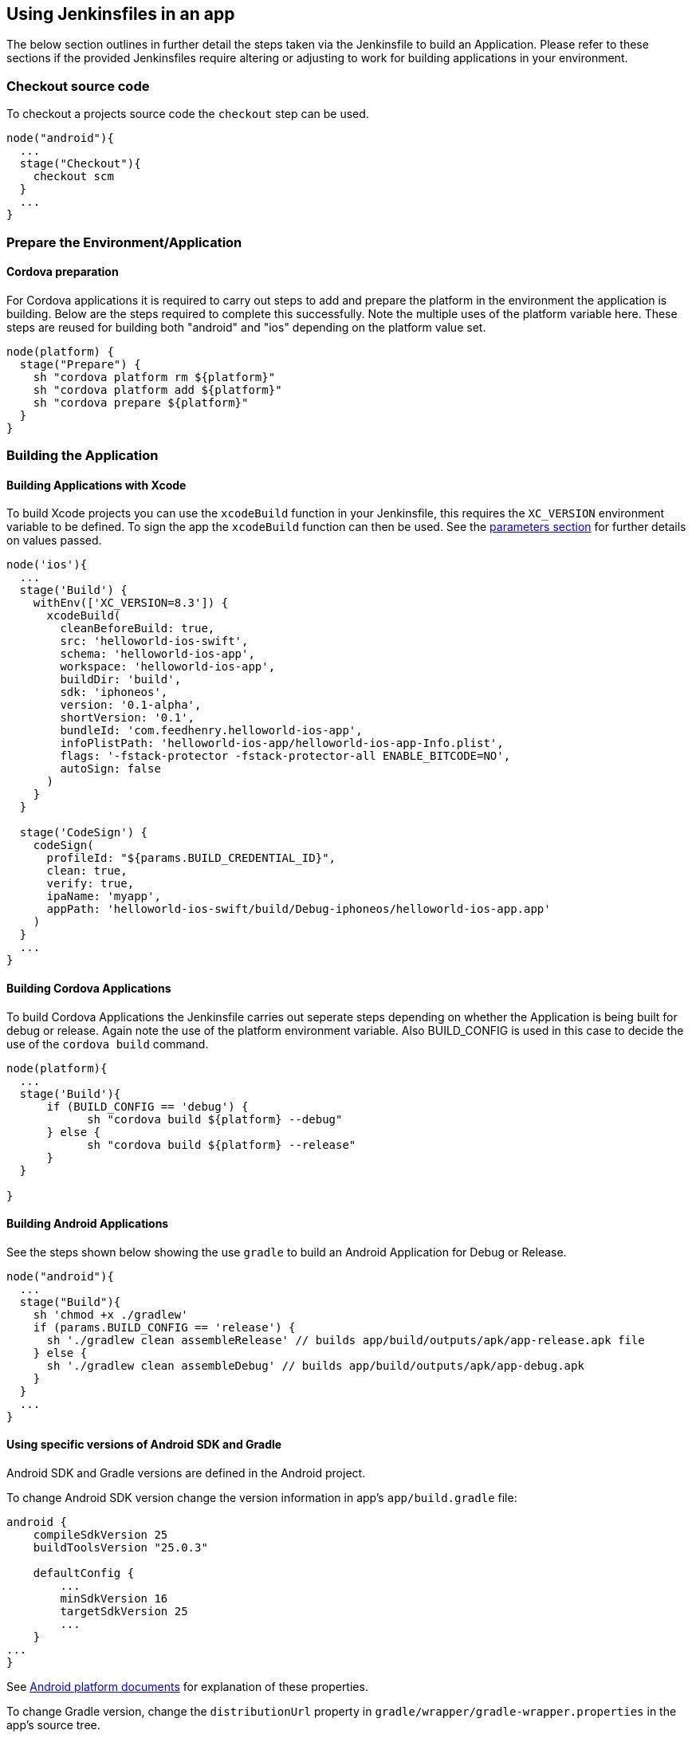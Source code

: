 == Using Jenkinsfiles in an app

The below section outlines in further detail the steps taken via the Jenkinsfile to build an Application. Please refer to these sections if the provided Jenkinsfiles require altering or adjusting to work for building applications in your environment.

=== Checkout source code
To checkout a projects source code the `checkout` step can be used.

[source,groovy]
----
node("android"){
  ...
  stage("Checkout"){
    checkout scm
  }
  ...
}
----

=== Prepare the Environment/Application

==== Cordova preparation
For Cordova applications it is required to carry out steps to add and prepare the platform in the environment the application is building. Below are the steps required to complete this successfully. Note the multiple uses of the platform variable here. These steps are reused for building both "android" and "ios" depending on the platform value set.

[source,groovy]
----
node(platform) {
  stage("Prepare") {
    sh "cordova platform rm ${platform}"
    sh "cordova platform add ${platform}"
    sh "cordova prepare ${platform}"
  }
}
----

=== Building the Application

==== Building Applications with Xcode
To build Xcode projects you can use the `xcodeBuild` function in your
Jenkinsfile, this requires the `XC_VERSION` environment variable to be defined.
To sign the app the `xcodeBuild` function can then be used. See the link:#building-with-xcode[parameters section] for further details on values passed.

[source,groovy]
----
node('ios'){
  ...
  stage('Build') {
    withEnv(['XC_VERSION=8.3']) {
      xcodeBuild(
        cleanBeforeBuild: true,
        src: 'helloworld-ios-swift',
        schema: 'helloworld-ios-app',
        workspace: 'helloworld-ios-app',
        buildDir: 'build',
        sdk: 'iphoneos',
        version: '0.1-alpha',
        shortVersion: '0.1',
        bundleId: 'com.feedhenry.helloworld-ios-app',
        infoPlistPath: 'helloworld-ios-app/helloworld-ios-app-Info.plist',
        flags: '-fstack-protector -fstack-protector-all ENABLE_BITCODE=NO',
        autoSign: false
      )
    }
  }

  stage('CodeSign') {
    codeSign(
      profileId: "${params.BUILD_CREDENTIAL_ID}",
      clean: true,
      verify: true,
      ipaName: 'myapp',
      appPath: 'helloworld-ios-swift/build/Debug-iphoneos/helloworld-ios-app.app'
    )
  }
  ...
}
----

==== Building Cordova Applications

To build Cordova Applications the Jenkinsfile carries out seperate steps depending on whether the Application is being built for debug or release. Again note the use of the platform environment variable. Also BUILD_CONFIG is used in this case to decide the use of the `cordova build` command.

[source,groovy]
----
node(platform){
  ...
  stage('Build'){
      if (BUILD_CONFIG == 'debug') {
            sh "cordova build ${platform} --debug"
      } else {
            sh "cordova build ${platform} --release"
      }
  }

}
----

==== Building Android Applications

See the steps shown below showing the use `gradle` to build an Android Application for Debug or Release.

[source,groovy]
----
node("android"){
  ...
  stage("Build"){
    sh 'chmod +x ./gradlew'
    if (params.BUILD_CONFIG == 'release') {
      sh './gradlew clean assembleRelease' // builds app/build/outputs/apk/app-release.apk file
    } else {
      sh './gradlew clean assembleDebug' // builds app/build/outputs/apk/app-debug.apk
    }
  }
  ...
}
----


==== Using specific versions of Android SDK and Gradle

Android SDK and Gradle versions are defined in the Android project.

To change Android SDK version change the version information in app's `app/build.gradle` file:
[source,groovy]
----
android {
    compileSdkVersion 25
    buildToolsVersion "25.0.3"

    defaultConfig {
        ...
        minSdkVersion 16
        targetSdkVersion 25
        ...
    }
...
}
----

See https://developer.android.com/studio/build/index.html[Android platform documents] for
explanation of these properties.

To change Gradle version, change the `distributionUrl` property in `gradle/wrapper/gradle-wrapper.properties`
in the app's source tree.
[source,properties]
----
distributionUrl=https\://services.gradle.org/distributions/gradle-3.3-all.zip
----


=== Signing the Application

==== Signing Android build
When an Android apk is created it can be signed using the provided
`signAndroidApks` function. See the link:#sign-android-apks[parameters section] for additional information of values passed.

[source,groovy]
----
node("android"){
  ...
  stage("Sign"){
    if (params.BUILD_CONFIG == 'release') {
        signAndroidApks (
          keyStoreId: "${params.BUILD_CREDENTIAL_ID}",
          keyAlias: "${params.BUILD_CREDENTIAL_ALIAS}",
          apksToSign: "**/*-unsigned.apk",
          // uncomment the following line to output the signed APK to a
          separate directory as described above
          // signedApkMapping: [ $class: UnsignedApkBuilderDirMapping ],
        )
    } else {
      println('Debug Build - Using default developer signing key')
    }
  }
  ...
}
----



=== Function Parameters

[[sign-android-apks]]
==== signAndroidApks Parameters

The `signAndroidApks` function takes the following parameters.

.signAndroidApks options
|===
| Parameter | Description

| keyStoreId
| Keystore ID.

| keyAlias
| Alias of the private key/certificate chain.

| apksToSign
| A file name or glob pattern specifying the APK files to store.

| signedApkMapping
| Output the signed APK to a separate directory than the unsigned APK. Omit if
storing in the same directory.

| androidHome
| Override Android home directory.
|===




The function takes the following parameters.

[[building-with-xcode]]
==== Building with xCode Parameters
.xcodeBuild options
|===
| Parameter | Description

| cleanBeforeBuild
|	This will delete the build directories before invoking the build. This will
force the rebuilding of all dependencies and can make large projects take a lot
longer

| target
| The target to build. If left empty, this will build all targets in the
project. If you wish to build your binary and the unit test module, it is best
to do this as two separate steps each with their own target.

| sdk
| You only need to supply this value if you want to specify the SDK to build
against. If empty, the SDK will be determined by XCode.

| workspace
| Workspace to build from.

| buildDir
| The value to use for CONFIGURATION_BUILD_DIR setting (BUILD_DIR in >= 2.0.0).

| version
| Version of the app.

| shortVersion
| Short representation of the apps version.

| autoSign
| Whether to sign the app automatically or not.

| infoPlistPath
| Path to the apps plist file.

| flags
| Flags to add to the command that is executed.
|===

==== CodeSign Parameters

.codeSign options
|===
| Parameter | Description

| profileId
| ID of the developer profile.

| clean
| Removes the previous signature (if any) before signing the artifact.

| verify
| Whether or not to verify the signature of the app after signing.

| ipaName
| Name of the created ipa file.

| appPath
| Path to the app to sign.
|===


=== Customising Jenkinsfile

A developer may wish to customise their `Jenkinsfile` to build an application. For instance they may want to install
a specific version of `nodejs` or build with a specific version of a dependency as an alternative to the default
version which is installed globally. An example snippet of each use case is outlined below:

==== Specifying a specific nodejs version

A developer needs to install dependencies on a `Node v6.9.5` runtime

----
node("android"){
  ...
  stage("Prepare"){
      sh '. $NVM_DIR/nvm.sh && nvm install 6.9.5 && nvm alias default 6.9.5'
      writeFile file: 'www/fhconfig.json', text: params.FH_CONFIG_CONTENT
      sh 'npm install --production'
      ...
  }
  ...
}
----


==== Installing and using a specific dependency version

A developer's Cordova application needs to be built with Cordova version 6.3.1

----
node("android"){
  ...

  stage("Prepare"){
      ...
      sh "npm install cordova@6.3.1"
      sh "node_modules/cordova/bin/cordova platform rm ${platform}"
      sh "node_modules/cordova/bin/cordova platform add ${platform}"
      sh "node_modules/cordova/bin/cordova prepare ${platform}"
      ...
  }
  ...
}
----

